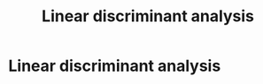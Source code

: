 #+title: Linear discriminant analysis
#+roam_tags:

#+call: init()

* Linear discriminant analysis


